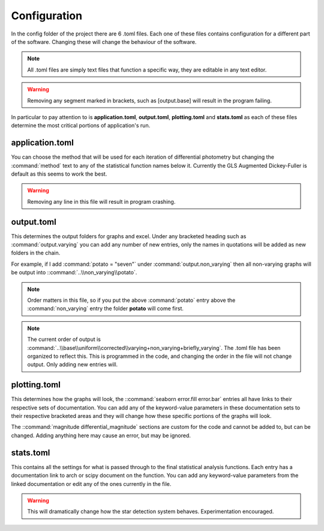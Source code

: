 Configuration
==============

In the config folder of the project there are 6 .toml files.
Each one of these files contains configuration for a different part of the software. Changing these will change the behaviour of the software.

.. note::
    All .toml files are simply text files that function a specific way, they are editable in any text editor.

.. warning::
    Removing any segment marked in brackets, such as [output.base] will result in the program failing.


In particular to pay attention to is **application.toml**, **output.toml**, **plotting.toml** and **stats.toml** as each of these files determine the most critical portions of application's run.

application.toml
-----------------
You can choose the method that will be used for each iteration of differential photometry but changing the :command:`method` text to any of the statistical function names below it. Currently the GLS Augmented Dickey-Fuller is default as this seems to work the best.

.. warning:: 
    Removing any line in this file will result in program crashing.

output.toml
------------
This determines the output folders for graphs and excel. Under any bracketed heading such as :command:`output.varying` you can add any number of new entries, only the names in quotations will be added as new folders in the chain.

For example, if I add :command:`potato = "seven"` under :command:`output.non_varying` then all non-varying graphs will be output into ::command:`..\\non_varying\\potato`.

.. note::
    Order matters in this file, so if you put the above :command:`potato` entry above the :command:`non_varying` entry the folder **potato** will come first.

.. note::
    The current order of output is :command:`..\\base\\uniform\\corrected\\varying+non_varying+briefly_varying`.
    The .toml file has been organized to reflect this. This is programmed in the code, and changing the order in the file will not change output. Only adding new entries will. 

plotting.toml
--------------
This determines how the graphs will look, the ::command:`seaborn error.fill error.bar` entries all have links to their respective sets of documentation. You can add any of the keyword-value parameters in these documentation sets to their respective bracketed areas and they will change how these specific portions of the graphs will look.

The ::command:`magnitude differential_magnitude` sections are custom for the code and cannot be added to, but can be changed. Adding anything here may cause an error, but may be ignored.


stats.toml
--------------
This contains all the settings for what is passed through to the final statistical analysis functions. Each entry has a documentation link to arch or scipy document on the function. You can add any keyword-value parameters from the linked documentation or edit any of the ones currently in the file.

.. warning::
    This will dramatically change how the star detection system behaves. Experimentation encouraged.

